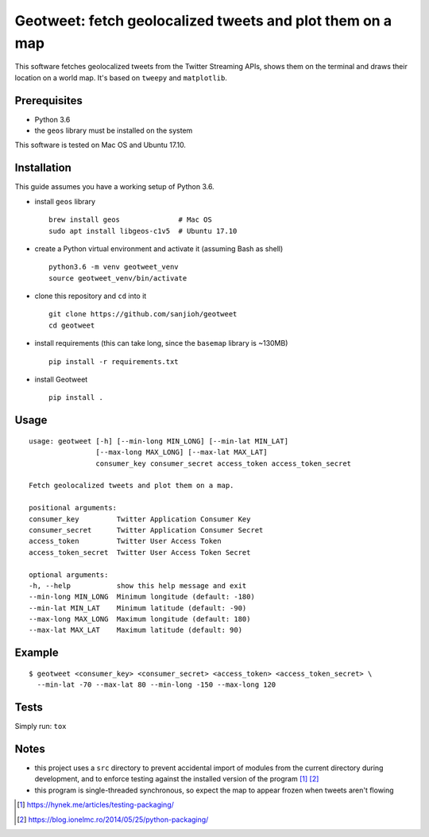 Geotweet: fetch geolocalized tweets and plot them on a map
==========================================================

This software fetches geolocalized tweets from the Twitter Streaming APIs,
shows them on the terminal and draws their location on a world map. It's based on
``tweepy`` and ``matplotlib``.


Prerequisites
-------------

- Python 3.6
- the ``geos`` library must be installed on the system

This software is tested on Mac OS and Ubuntu 17.10.

Installation
------------

This guide assumes you have a working setup of Python 3.6.

- install ``geos`` library

  ::

    brew install geos              # Mac OS
    sudo apt install libgeos-c1v5  # Ubuntu 17.10

- create a Python virtual environment and activate it (assuming Bash as shell)

  ::

    python3.6 -m venv geotweet_venv
    source geotweet_venv/bin/activate


- clone this repository and ``cd`` into it

  ::

    git clone https://github.com/sanjioh/geotweet
    cd geotweet

- install requirements (this can take long, since the ``basemap`` library is ~130MB)

  ::

    pip install -r requirements.txt

- install Geotweet

  ::

    pip install .

Usage
-----

::

    usage: geotweet [-h] [--min-long MIN_LONG] [--min-lat MIN_LAT]
                    [--max-long MAX_LONG] [--max-lat MAX_LAT]
                    consumer_key consumer_secret access_token access_token_secret

    Fetch geolocalized tweets and plot them on a map.

    positional arguments:
    consumer_key         Twitter Application Consumer Key
    consumer_secret      Twitter Application Consumer Secret
    access_token         Twitter User Access Token
    access_token_secret  Twitter User Access Token Secret

    optional arguments:
    -h, --help           show this help message and exit
    --min-long MIN_LONG  Minimum longitude (default: -180)
    --min-lat MIN_LAT    Minimum latitude (default: -90)
    --max-long MAX_LONG  Maximum longitude (default: 180)
    --max-lat MAX_LAT    Maximum latitude (default: 90)

Example
-------

::

    $ geotweet <consumer_key> <consumer_secret> <access_token> <access_token_secret> \
      --min-lat -70 --max-lat 80 --min-long -150 --max-long 120

Tests
-----

Simply run: ``tox``

Notes
-----

- this project uses a ``src`` directory to prevent accidental import of modules from the current
  directory during development, and to enforce testing against the installed version of the program
  [1]_ [2]_

- this program is single-threaded synchronous, so expect the map to appear frozen when tweets aren't flowing

.. [1] https://hynek.me/articles/testing-packaging/
.. [2] https://blog.ionelmc.ro/2014/05/25/python-packaging/
